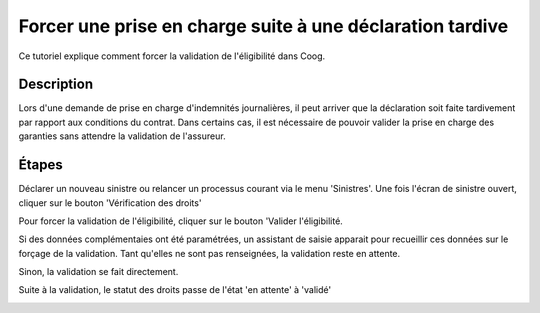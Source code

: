 Forcer une prise en charge suite à une déclaration tardive
==========================================================

Ce tutoriel explique comment forcer la validation de l'éligibilité dans Coog.


Description
-----------

Lors d'une demande de prise en charge d'indemnités journalières, il peut arriver
que la déclaration soit faite tardivement par rapport aux conditions du contrat.
Dans certains cas, il est nécessaire de pouvoir valider la prise en charge des
garanties sans attendre la validation de l'assureur.


Étapes
------

Déclarer un nouveau sinistre ou relancer un processus courant via le menu
'Sinistres'.
Une fois l'écran de sinistre ouvert, cliquer sur le bouton 'Vérification des
droits'

.. image:: images/eligibility_stand_by.png

Pour forcer la validation de l'éligibilité, cliquer sur le bouton 'Valider
l'éligibilité. 

Si des données complémentaies ont été paramétrées, un assistant de saisie
apparait pour recueillir ces données sur le forçage de la validation. Tant
qu'elles ne sont pas renseignées, la validation reste en attente.

.. image:: images/wizard_eligibility.png

Sinon, la validation se fait directement.

Suite à la validation, le statut des droits passe de l'état 'en attente' à
'validé'

.. image:: images/eligibility_validation.png